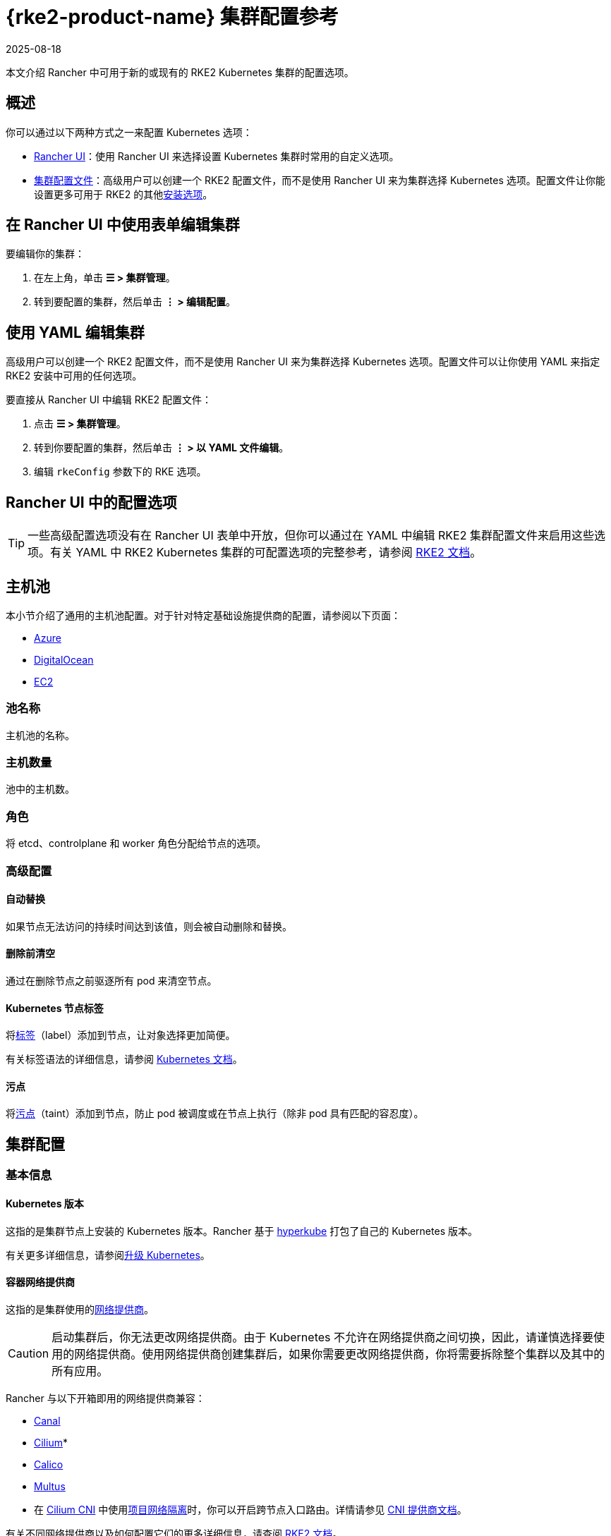 = {rke2-product-name} 集群配置参考
:revdate: 2025-08-18
:page-revdate: {revdate}

本文介绍 Rancher 中可用于新的或现有的 RKE2 Kubernetes 集群的配置选项。

== 概述

你可以通过以下两种方式之一来配置 Kubernetes 选项：

* <<_rancher_ui_中的配置选项,Rancher UI>>：使用 Rancher UI 来选择设置 Kubernetes 集群时常用的自定义选项。
* <<_集群配置文件参考,集群配置文件>>：高级用户可以创建一个 RKE2 配置文件，而不是使用 Rancher UI 来为集群选择 Kubernetes 选项。配置文件让你能设置更多可用于 RKE2 的其他link:https://documentation.suse.com/cloudnative/rke2/latest/zh/install/configuration.html[安装选项]。

== 在 Rancher UI 中使用表单编辑集群

要编辑你的集群：

. 在左上角，单击 *☰ > 集群管理*。
. 转到要配置的集群，然后单击 *⋮ > 编辑配置*。

== 使用 YAML 编辑集群

高级用户可以创建一个 RKE2 配置文件，而不是使用 Rancher UI 来为集群选择 Kubernetes 选项。配置文件可以让你使用 YAML 来指定 RKE2 安装中可用的任何选项。

要直接从 Rancher UI 中编辑 RKE2 配置文件：

. 点击 *☰ > 集群管理*。
. 转到你要配置的集群，然后单击 *⋮ > 以 YAML 文件编辑*。
. 编辑 `rkeConfig` 参数下的 RKE 选项。

== Rancher UI 中的配置选项

[TIP]
====

一些高级配置选项没有在 Rancher UI 表单中开放，但你可以通过在 YAML 中编辑 RKE2 集群配置文件来启用这些选项。有关 YAML 中 RKE2 Kubernetes 集群的可配置选项的完整参考，请参阅 https://documentation.suse.com/cloudnative/rke2/latest/zh/install/configuration.html[RKE2 文档]。
====


== 主机池

本小节介绍了通用的主机池配置。对于针对特定基础设施提供商的配置，请参阅以下页面：

* xref:cluster-deployment/infra-providers/azure/machine-configuration.adoc[Azure]
* xref:cluster-deployment/infra-providers/digitalocean/machine-configuration.adoc[DigitalOcean]
* xref:cluster-deployment/infra-providers/aws/machine-configuration.adoc[EC2]

=== 池名称

主机池的名称。

=== 主机数量

池中的主机数。

=== 角色

将 etcd、controlplane 和 worker 角色分配给节点的选项。

=== 高级配置

==== 自动替换

如果节点无法访问的持续时间达到该值，则会被自动删除和替换。

==== 删除前清空

通过在删除节点之前驱逐所有 pod 来清空节点。

==== Kubernetes 节点标签

将link:https://kubernetes.io/docs/concepts/overview/working-with-objects/labels/[标签]（label）添加到节点，让对象选择更加简便。

有关标签语法的详细信息，请参阅 https://kubernetes.io/docs/concepts/overview/working-with-objects/labels/#syntax-and-character-set[Kubernetes 文档]。

==== 污点

将link:https://kubernetes.io/docs/concepts/configuration/taint-and-toleration/[污点]（taint）添加到节点，防止 pod 被调度或在节点上执行（除非 pod 具有匹配的容忍度）。

== 集群配置

=== 基本信息

==== Kubernetes 版本

这指的是集群节点上安装的 Kubernetes 版本。Rancher 基于 https://github.com/rancher/hyperkube[hyperkube] 打包了自己的 Kubernetes 版本。

有关更多详细信息，请参阅xref:cluster-admin/backups-and-restore/backups-and-restore.adoc[升级 Kubernetes]。

==== 容器网络提供商

这指的是集群使用的link:https://kubernetes.io/docs/concepts/cluster-administration/networking/[网络提供商]。

[CAUTION]
====

启动集群后，你无法更改网络提供商。由于 Kubernetes 不允许在网络提供商之间切换，因此，请谨慎选择要使用的网络提供商。使用网络提供商创建集群后，如果你需要更改网络提供商，你将需要拆除整个集群以及其中的所有应用。
====


Rancher 与以下开箱即用的网络提供商兼容：

* https://github.com/projectcalico/canal[Canal]
* https://cilium.io/[Cilium]*
* https://docs.projectcalico.org/v3.11/introduction/[Calico]
* https://github.com/k8snetworkplumbingwg/multus-cni[Multus]

* 在 xref:faq/container-network-interface-providers.adoc#_cilium[Cilium CNI] 中使用<<_项目网络隔离,项目网络隔离>>时，你可以开启跨节点入口路由。详情请参见 xref:faq/container-network-interface-providers.adoc#_cilium_中跨节点的_ingress_路由[CNI 提供商文档]。

有关不同网络提供商以及如何配置它们的更多详细信息，请查阅 https://documentation.suse.com/cloudnative/rke2/latest/zh/networking/basic_network_options.html[RKE2 文档]。

===== 双栈网络

所有 CNI 网络插件都支持link:https://documentation.suse.com/cloudnative/rke2/latest/zh/networking/basic_network_options.html#_dual_stack_configuration[双栈]网络。要在双栈模式下配置 RKE2，请为你的<<_集群_cidr,集群 CIDR>> 和/或 <<_service_cidr,Service CIDR>> 设置有效的 IPv4/IPv6 CIDR。

====== 额外配置

使用 `cilium` 或 `multus,cilium` 作为容器网络接口提供商时，请确保**启用 IPv6 支持**选项。

==== 云提供商

你可以配置 xref:cluster-deployment/set-up-cloud-providers/set-up-cloud-providers.adoc[Kubernetes 云提供商]。如果你想在 Kubernetes 中使用动态配置的xref:cluster-admin/manage-clusters/persistent-storage/manage-persistent-storage.adoc[卷和存储]，你通常需要选择特定的云提供商。例如，如果你想使用 Amazon EBS，则需要选择 `aws` 云提供商。

[NOTE]
====

如果你要使用的云提供商未作为选项列出，你需要使用<<_集群配置文件参考,配置文件选项>>来配置云提供商。请参考link:https://rancher.com/docs/rke/latest/en/config-options/cloud-providers/[本文档]来了解如何配置云提供商。
====

==== Worker CIS 配置文件

选择一个 xref:security/cis-scans/how-to.adoc[CIS benchmark] 来验证系统配置。

==== 项目网络隔离

如果你的网络提供商允许项目网络隔离，你可以选择启用或禁用项目间的通信。

如果你使用支持执行 Kubernetes 网络策略的 RKE2 网络插件（例如 Canal），则可以使用项目网络隔离。

==== CoreDNS

默认情况下，https://coredns.io/[CoreDNS] 会安装为默认 DNS 提供程序。如果未安装 CoreDNS，则必须自己安装备用 DNS 提供程序。有关其他 CoreDNS 配置，请参阅 https://documentation.suse.com/cloudnative/rke2/latest/zh/networking/networking_services.html#_coredns[RKE2 文档]。

==== NGINX Ingress

如果你想使用高可用性配置来发布应用，并且你使用没有原生负载均衡功能的云提供商来托管主机，请启用此选项以在集群中使用 NGINX Ingress。有关其他配置选项，请参阅 https://documentation.suse.com/cloudnative/rke2/latest/zh/networking/networking_services.html#_nginx_ingress_controller[RKE2 文档]。

有关其他配置选项，请参阅 https://documentation.suse.com/cloudnative/rke2/latest/zh/networking/networking_services.html#_nginx_ingress_controller[RKE2 文档]。

==== Metrics Server

这是启用或禁用 https://rancher.com/docs/rke/latest/en/config-options/add-ons/metrics-server/[Metrics Server] 的选项。

每个能够使用 RKE2 启动集群的云提供商都可以收集指标并监控你的集群节点。如果启用此选项，你可以从你的云提供商门户查看你的节点指标。

=== 附加配置

集群启动时将应用的其他 Kubernetes 清单，会作为link:https://kubernetes.io/docs/concepts/cluster-administration/addons/[附加组件]来管理。有关详细信息，请参阅 https://documentation.suse.com/cloudnative/rke2/latest/zh/helm.html#_automatically_deploying_manifests_and_helm_charts[RKE2 文档]。

=== Agent 环境变量

为 xref:cluster-deployment/about-rancher-agents.adoc[Rancher agent] 设置环境变量的选项。你可以使用键值对设置环境变量。有关详细信息，请参阅 https://documentation.suse.com/cloudnative/rke2/latest/zh/reference/linux_agent_config.html[RKE2 文档]。

=== etcd

==== 自动快照

启用或禁用定期 etcd 快照的选项。如果启用，用户可以配置快照的频率。有关详细信息，请参阅 https://documentation.suse.com/cloudnative/rke2/latest/zh/backup_restore.html#_creating_snapshots[RKE2 文档]。请注意，如果使用 RKE2，快照会存储在每个 etcd 节点上，这与 RKE1 不同（RKE1 每个集群只存储一个快照）。

==== 指标

选择向公众公开或仅在集群内公开 etcd 指标的选项。

=== 网络

==== 集群 CIDR

用于 pod IP 的 IPv4 和/或 IPv6 网络 CIDR（默认：10.42.0.0/16）。

===== 双栈网络

要配置link:https://documentation.suse.com/cloudnative/rke2/latest/zh/networking/basic_network_options.html#_dual_stack_configuration[双栈]模式，请输入有效的 IPv4/IPv6 CIDR。例如 `10.42.0.0/16,2001:cafe:42:0::/56`。

使用 `cilium` 或 `multus,cilium` 作为<<_容器网络提供商,容器网络>>接口提供商时，你需要进行<<_额外配置,附加配置>>。

==== Service CIDR

用于 Service IP 的 IPv4/IPv6 网络 CIDR（默认：10.43.0.0/16）。

===== 双栈网络

要配置link:https://documentation.suse.com/cloudnative/rke2/latest/zh/networking/basic_network_options.html#_dual_stack_configuration[双栈]模式，请输入有效的 IPv4/IPv6 CIDR。例如 `10.42.0.0/16,2001:cafe:42:0::/56`。

使用 `cilium` 或 `multus,cilium` 作为<<_容器网络提供商,容器网络>>接口提供商时，你需要进行<<_额外配置,附加配置>>。

==== 集群 DNS

用于 coredns 服务的 IPv4 集群 IP。应该在你的 service-cidr 范围内（默认：10.43.0.10）。

==== 集群域名

选择集群的域。默认值为 `cluster.local`。

==== NodePort 服务端口范围

更改可用于 https://kubernetes.io/docs/concepts/services-networking/service/#nodeport[NodePort 服务]的端口范围的选项。默认值为 `30000-32767`。

==== 截断主机名

将主机名截断为 15 个或更少字符。该字段只能在集群初始创建时设置。创建集群后，你无法再启用或禁用 15 个字符的限制。

此设置仅影响配置了机器的集群。由于自定义集群在创建节点时设置主机名（发生在 Rancher 之外），因此该字段不限制自定义集群的主机名长度。

截断集群中的主机名可提高与基于 Windows 的系统的兼容性。虽然 Kubernetes 允许最长的主机名长度为 63 个字符，但使用 NetBIOS 的系统将主机名限制为 15 个字符之内。

==== TLS 可选名称

在服务器 TLS 证书上添加其他主机名或 IPv4/IPv6 地址作为 Subject Alternative Name。

==== 授权集群端点

授权集群端点（ACE）可用于直接访问 Kubernetes API server，而无需通过 Rancher 进行通信。

在 Rancher 启动的 Kubernetes 集群中，它默认启用，使用具有 `controlplane` 角色的节点的 IP 和默认的 Kubernetes 自签名证书。

有关授权集群端点的工作原理以及使用的原因，请参阅xref:about-rancher/architecture/communicating-with-downstream-clusters.adoc#_4_授权集群端点[架构介绍]。

我们建议使用具有授权集群端点的负载均衡器。有关详细信息，请参阅xref:about-rancher/architecture/recommendations.adoc#_授权集群端点架构[推荐的架构]。

=== 镜像仓库

选择要从中拉取 Rancher 镜像的镜像仓库。有关更多详细信息和配置选项，请参阅 https://documentation.suse.com/cloudnative/rke2/latest/zh/install/containerd_registry_configuration.html[RKE2 文档]。

=== 升级策略

==== controlplane 并发

选择可以同时升级多少个节点。可以是固定数字或百分比。

==== Worker 并发

选择可以同时升级多少个节点。可以是固定数字或百分比。

==== 清空节点（controlplane）

在升级之前从节点中删除所有 pod 的选项。

==== 清空节点（worker 节点）

在升级之前从节点中删除所有 pod 的选项。

=== 高级配置

为不同节点设置 kubelet 选项。有关可用选项，请参阅 https://kubernetes.io/docs/reference/command-line-tools-reference/kubelet/[Kubernetes 文档]。

== 集群配置文件参考

高级用户可以创建一个配置文件，而不是使用 Rancher UI 来为集群选择 Kubernetes 选项。配置文件允许你为 RKE2 设置link:https://documentation.suse.com/cloudnative/rke2/latest/zh/install/configuration.html[可用的选项]，其中包括已经在 <<_rancher_ui_中的配置选项,Rancher UI 配置选项>>中列出的选项以及 Rancher 特定的参数。+++<details>++++++<summary>+++*集群配置文件片段示例*+++</summary>+++ ```yaml spec: cloudCredentialSecretName: cattle-global-data:cc-s879v kubernetesVersion: v1.23.6+rke2r2 localClusterAuthEndpoint: {} rkeConfig: chartValues: rke2-calico: {} etcd: snapshotRetention: 5 snapshotScheduleCron: 0 */5 * * * machineGlobalConfig: cni: calico disable-kube-proxy: false etcd-expose-metrics: false profile: null machinePools: - controlPlaneRole: true etcdRole: true machineConfigRef: kind: Amazonec2Config name: nc-test-pool1-pwl5h name: pool1 quantity: 1 unhealthyNodeTimeout: 0s workerRole: true machineSelectorConfig: - config: protect-kernel-defaults: false registries: {} upgradeStrategy: controlPlaneConcurrency: "1" controlPlaneDrainOptions: deleteEmptyDirData: true enabled: true gracePeriod: -1 ignoreDaemonSets: true timeout: 120 workerConcurrency: "1" workerDrainOptions: deleteEmptyDirData: true enabled: true gracePeriod: -1 ignoreDaemonSets: true timeout: 120 ```+++</details>+++

=== chartValues

此选项用于为 RKE2/K3s 安装的 System Chart 指定值。

示例：

[,yaml]
----
chartValues:
    chart-name:
        key: value
----

=== machineGlobalConfig

RKE2/K3s 配置嵌套在 `machineGlobalConfig` 参数下。在这里所做的任何配置更改都将应用到每个节点。你可以在此处应用link:https://documentation.suse.com/cloudnative/rke2/latest/zh/reference/server_config.html[RKE2 的独立版本]中可用的配置选项。

示例：

[,yaml]
----
machineGlobalConfig:
    etcd-arg:
        - key1=value1
        - key2=value2
----

=== machineSelectorConfig

此参数与 <<_machineglobalconfig,`machineGlobalConfig`>> 相同，只是可以在配置中指定 <<_kubernetes_节点标签,label>> 选择器。该配置仅应用于与标签选择器匹配的节点。

允许多个 `config` 条目，可以为每个条目指定各自的 `machineLabelSelector`。用户可以指定 `matchExpressions`、`matchLabels`、指定二者或都不指定。如果你省略了 `machineLabelSelector`，则与将 config 放入 `machineGlobalConfig` 的效果相同。

示例：

[,yaml]
----
machineSelectorConfig
  - config:
      config-key: config-value
    machineLabelSelector:
      matchExpressions:
        - key: example-key
          operator: string # 有效的运算符：In、NotIn、Exists 和 DoesNotExist
          values:
            - example-value1
            - example-value2
      matchLabels:
        key1: value1
        key2: value2
----
